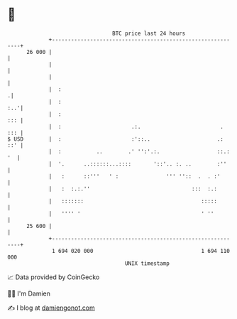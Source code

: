 * 👋

#+begin_example
                                    BTC price last 24 hours                    
                +------------------------------------------------------------+ 
         26 000 |                                                            | 
                |                                                            | 
                |                                                            | 
                |  :                                                        .| 
                |  :                                                     :..'| 
                |  :                                                     ::: | 
                |  :                      .:.                         .  ::: | 
   $ USD        |  :                      :'::..                     .:  ::' | 
                |  :           ..        .' '':'.:.                  ::.: '  | 
                |  '.      ..::::::...::::       '::'.. :. ..        :''     | 
                |   :      ::'''   ' :               ''' ''::  .  . :'       | 
                |   :  :.:.''                                :::  :.:        | 
                |   :::::::                                     :::::        | 
                |   '''' '                                      ' ''         | 
         25 600 |                                                            | 
                +------------------------------------------------------------+ 
                 1 694 020 000                                  1 694 110 000  
                                        UNIX timestamp                         
#+end_example
📈 Data provided by CoinGecko

🧑‍💻 I'm Damien

✍️ I blog at [[https://www.damiengonot.com][damiengonot.com]]
